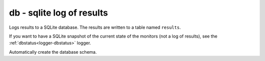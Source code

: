 .. _logger-db:

db - sqlite log of results
^^^^^^^^^^^^^^^^^^^^^^^^^^

Logs results to a SQLite database. The results are written to a table named ``results``.

If you want to have a SQLite snapshot of the current state of the monitors (not a log of results), see the :ref:`dbstatus<logger-dbstatus>` logger.

Automatically create the database schema.

.. confval:: path

    :type: string
    :required: true

    the path to the database file to use
